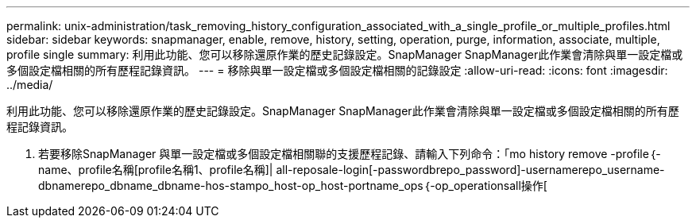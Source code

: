---
permalink: unix-administration/task_removing_history_configuration_associated_with_a_single_profile_or_multiple_profiles.html 
sidebar: sidebar 
keywords: snapmanager, enable, remove, history, setting, operation, purge, information, associate, multiple, profile single 
summary: 利用此功能、您可以移除還原作業的歷史記錄設定。SnapManager SnapManager此作業會清除與單一設定檔或多個設定檔相關的所有歷程記錄資訊。 
---
= 移除與單一設定檔或多個設定檔相關的記錄設定
:allow-uri-read: 
:icons: font
:imagesdir: ../media/


[role="lead"]
利用此功能、您可以移除還原作業的歷史記錄設定。SnapManager SnapManager此作業會清除與單一設定檔或多個設定檔相關的所有歷程記錄資訊。

. 若要移除SnapManager 與單一設定檔或多個設定檔相關聯的支援歷程記錄、請輸入下列命令：「mo history remove -profile｛-name、profile名稱[profile名稱1、profile名稱]| all-reposale-login[-passwordbrepo_password]-usernamerepo_username-dbnamerepo_dbname_dbname-hos-stampo_host-op_host-portname_ops｛-op_operationsall操作[


